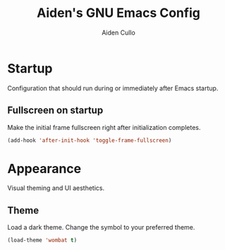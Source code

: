 #+TITLE: Aiden's GNU Emacs Config
#+AUTHOR: Aiden Cullo
#+DESCRIPTION: My personal Emacs config.
#+STARTUP: overview

* Startup
Configuration that should run during or immediately after Emacs startup.

** Fullscreen on startup
Make the initial frame fullscreen right after initialization completes.
#+begin_src emacs-lisp
  (add-hook 'after-init-hook 'toggle-frame-fullscreen)
#+end_src

* Appearance
Visual theming and UI aesthetics.

** Theme
Load a dark theme. Change the symbol to your preferred theme.
#+begin_src emacs-lisp
  (load-theme 'wombat t)
#+end_src

